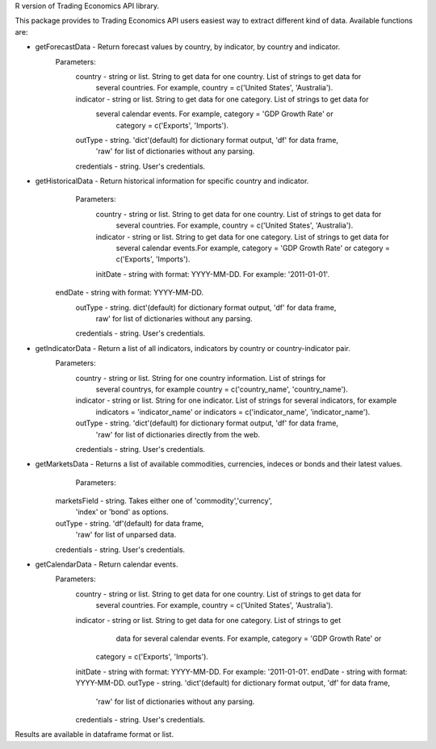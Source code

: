 R version of Trading Economics API library.

This package provides to Trading Economics API users easiest way to extract different kind of data.
Available functions are:

* getForecastData - Return forecast values by country, by indicator, by country and indicator. 
	Parameters:
	 country - string or list. String to get data for one country. List of strings to get data for
			   several countries. For example, country = c('United States', 'Australia').
	 indicator - string or list. String  to get data for one category. List of strings to get data for
	 		     several calendar events. For example, category = 'GDP Growth Rate' or
				 category = c('Exports', 'Imports').
	 outType - string. 'dict'(default) for dictionary format output, 'df' for data frame,
		  	   'raw' for list of dictionaries without any parsing.
	 credentials - string. User's credentials.
* getHistoricalData - Return historical information for specific country and indicator.
	Parameters:
	 country - string or list. String to get data for one country. List of strings to get data for
               several countries. For example, country = c('United States', 'Australia').
 	 indicator - string or list. String  to get data for one category. List of strings to get data for
 	 			 several calendar events.For example, category = 'GDP Growth Rate' or 
 	 			 category = c('Exports', 'Imports').
	 initDate - string with format: YYYY-MM-DD. For example: '2011-01-01'.
     endDate - string with format: YYYY-MM-DD.
	 outType - string. dict'(default) for dictionary format output, 'df' for data frame,
			   raw' for list of dictionaries without any parsing.
	 credentials - string. User's credentials.
* getIndicatorData -  Return a list of all indicators, indicators by country or country-indicator pair.
	Parameters:
	 country - string or list. String for one country information. List of strings for
	           several countrys, for example country = c('country_name', 'country_name').
	 indicator - string or list. String for one indicator. List of strings for several indicators, for example
                 indicators = 'indicator_name' or indicators = c('indicator_name', 'indicator_name').
	 outType - string. 'dict'(default) for dictionary format output, 'df' for data frame,
			   'raw' for list of dictionaries directly from the web.
  	 credentials - string. User's credentials.
* getMarketsData - Returns a list of available commodities, currencies, indeces or bonds and their latest values.
	Parameters:
     marketsField - string. Takes either one of 'commodity','currency',
			       'index' or 'bond' as options.
     outType - string. 'df'(default) for data frame,
              'raw' for list of unparsed data.
     credentials - string. User's credentials.
* getCalendarData - Return calendar events.
	Parameters:
	 country - string or list. String to get data for one country. List of strings to get data for
               several countries. For example, country = c('United States', 'Australia').
	 indicator -  string or list. String  to get data for one category. List of strings to get 
	              data for several calendar events. For example, category = 'GDP Growth Rate' or
                  category = c('Exports', 'Imports').
 	 initDate - string with format: YYYY-MM-DD. For example: '2011-01-01'.
	 endDate - string with format: YYYY-MM-DD.
	 outType - string. 'dict'(default) for dictionary format output, 'df' for data frame,
			   'raw' for list of dictionaries without any parsing.
	 credentials - string. User's credentials.
Results are available in dataframe format or list. 